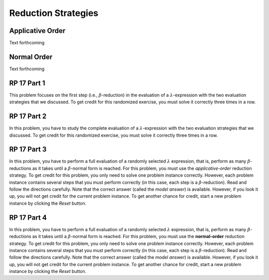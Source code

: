 .. This file is part of the OpenDSA eTextbook project. See
.. http://algoviz.org/OpenDSA for more details.
.. Copyright (c) 2012-13 by the OpenDSA Project Contributors, and
.. distributed under an MIT open source license.

.. avmetadata:: 
   :author: David Furcy and Tom Naps


Reduction Strategies
====================

Applicative Order
-----------------

Text forthcoming

Normal Order
------------

Text forthcoming

RP 17 Part 1
------------

This problem focuses on the first step (i.e., :math:`\beta`-reduction)
in the evaluation of a :math:`\lambda`-expression with the two
evaluation strategies that we discussed. To get credit for this
randomized exercise, you must solve it correctly three times in a row.

.. avembed:: Exercises/PL/RP17part1.html ka
   :long_name: RP set #17, question #1

RP 17 Part 2
------------

In this problem, you have to study the complete evaluation of a
:math:`\lambda`-expression with the two evaluation strategies that we
discussed. To get credit for this randomized exercise, you must solve
it correctly three times in a row.

.. avembed:: Exercises/PL/RP17part2.html ka
   :long_name: RP set #17, question #2

RP 17 Part 3
------------

In this problem, you have to perform a full evaluation of a randomly
selected :math:`\lambda` expression, that is, perform as many
:math:`\beta`-reductions as it takes until a :math:`\beta`-normal form
is reached. For this problem, you must use the *applicative-order*
reduction strategy. To get credit for this problem, you only need to
solve one problem instance correctly. However, each problem
instance contains several steps that you must perform correctly (in
this case, each step is a :math:`\beta`-reduction). Read and follow
the directions carefully. Note that the correct answer (called the
*model answer*) is available. However, if you look it up, you will not
get credit for the current problem instance. To get another chance for
credit, start a new problem instance by clicking the *Reset* button.
	 
.. avembed:: AV/PL/RP17part3applicativeOrderPRO.html pe
   :long_name: Applicative-order reduction Proficiency Exercise

RP 17 Part 4
------------

In this problem, you have to perform a full evaluation of a randomly
selected :math:`\lambda` expression, that is, perform as many
:math:`\beta`-reductions as it takes until a :math:`\beta`-normal form
is reached. For this problem, you must use the **normal-order**
reduction strategy. To get credit for this problem, you only need to
solve one problem instance  correctly. However, each problem instance contains
several steps that you must perform correctly (in this case, each step
is a :math:`\beta`-reduction). Read and follow the directions
carefully. Note that the correct answer (called the *model answer*) is
available. However, if you look it up, you will not get credit for the
current problem instance. To get another chance for credit, start a
new problem instance by clicking the *Reset* button.


.. avembed:: AV/PL/RP17part4normalOrderPRO.html pe
   :long_name: Normal-order reduction Proficiency Exercise


